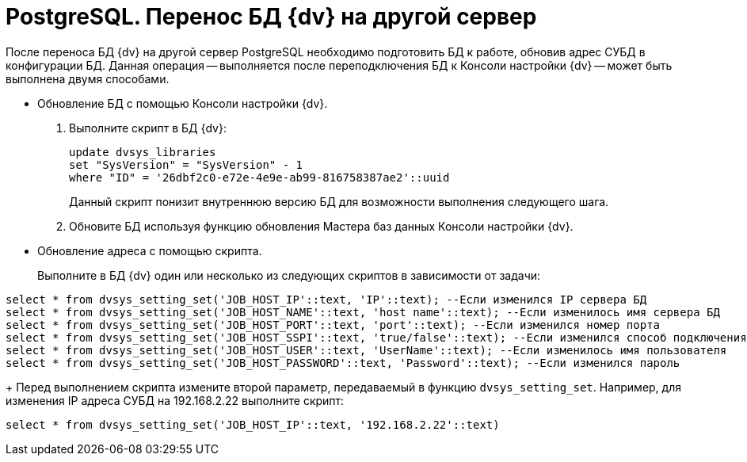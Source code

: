 = PostgreSQL. Перенос БД {dv} на другой сервер

После переноса БД {dv} на другой сервер PostgreSQL необходимо подготовить БД к работе, обновив адрес СУБД в конфигурации БД. Данная операция -- выполняется после переподключения БД к Консоли настройки {dv} -- может быть выполнена двумя способами.

* Обновление БД с помощью Консоли настройки {dv}.
. Выполните скрипт в БД {dv}:
+
[source]
----
update dvsys_libraries
set "SysVersion" = "SysVersion" - 1
where "ID" = '26dbf2c0-e72e-4e9e-ab99-816758387ae2'::uuid
----
+
Данный скрипт понизит внутреннюю версию БД для возможности выполнения следующего шага.
. Обновите БД используя функцию обновления Мастера баз данных Консоли настройки {dv}.
* Обновление адреса с помощью скрипта.
+
Выполните в БД {dv} один или несколько из следующих скриптов в зависимости от задачи:

[source]
----
select * from dvsys_setting_set('JOB_HOST_IP'::text, 'IP'::text); --Если изменился IP сервера БД
select * from dvsys_setting_set('JOB_HOST_NAME'::text, 'host name'::text); --Если изменилось имя сервера БД
select * from dvsys_setting_set('JOB_HOST_PORT'::text, 'port'::text); --Если изменился номер порта
select * from dvsys_setting_set('JOB_HOST_SSPI'::text, 'true/false'::text); --Если изменился способ подключения (встроенная/логин и пароль, true/false соответственно)
select * from dvsys_setting_set('JOB_HOST_USER'::text, 'UserName'::text); --Если изменилось имя пользователя
select * from dvsys_setting_set('JOB_HOST_PASSWORD'::text, 'Password'::text); --Если изменился пароль
----
+
Перед выполнением скрипта измените второй параметр, передаваемый в функцию `dvsys_setting_set`. Например, для изменения IP адреса СУБД на 192.168.2.22 выполните скрипт:

[source]
----
select * from dvsys_setting_set('JOB_HOST_IP'::text, '192.168.2.22'::text)
----

